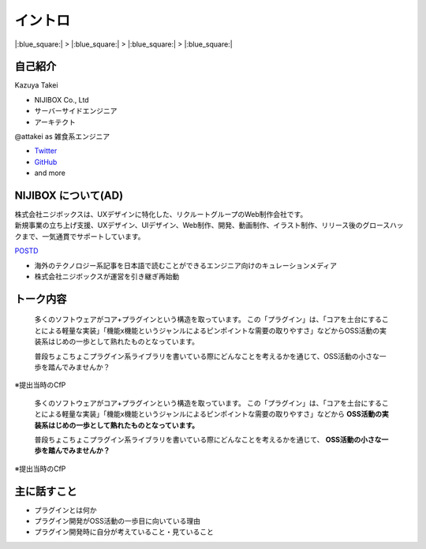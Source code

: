 イントロ
========

|:blue_square:| > |:blue_square:| > |:blue_square:| > |:blue_square:|

自己紹介
--------

.. Pythonista周りの話は1枚めでちょっと触れる

.. container:: flex

    .. container:: two-of-third

        Kazuya Takei

        * NIJIBOX Co., Ltd
        * サーバーサイドエンジニア
        * アーキテクト

        @attakei as 雑食系エンジニア

        * `Twitter <https://twitter.com/attakei>`_
        * `GitHub <https://github.dom/attakei/>`_
        * and more

    .. container:: one-of-third

        .. figure:: https://attakei.net/_static/images/icon-attakei@2x.png

NIJIBOX について(AD)
--------------------

.. image:: ../_images/nijibox/logo-nijibox.svg
    :width: 60%
    :align: center

| 株式会社ニジボックスは、UXデザインに特化した、リクルートグループのWeb制作会社です。
| 新規事業の立ち上げ支援、UXデザイン、UIデザイン、Web制作、開発、動画制作、イラスト制作、リリース後のグロースハックまで、一気通貫でサポートしています。


.. revealjs-break::

.. image:: ../_images/nijibox/logo-postd.png
    :width: 50%
    :align: center

`POSTD <https://postd.cc/>`_

- 海外のテクノロジー系記事を日本語で読むことができるエンジニア向けのキュレーションメディア
- 株式会社ニジボックスが運営を引き継ぎ再始動

トーク内容
----------

  多くのソフトウェアがコア+プラグインという構造を取っています。
  この「プラグイン」は、「コアを土台にすることによる軽量な実装」「機能x機能というジャンルによるピンポイントな需要の取りやすさ」などからOSS活動の実装系はじめの一歩として熟れたものとなっています。

  普段ちょこちょこプラグイン系ライブラリを書いている際にどんなことを考えるかを通じて、OSS活動の小さな一歩を踏んでみませんか？

※提出当時のCfP

.. revealjs-break::

.. 

  多くのソフトウェアがコア+プラグインという構造を取っています。
  この「プラグイン」は、「コアを土台にすることによる軽量な実装」「機能x機能というジャンルによるピンポイントな需要の取りやすさ」などから **OSS活動の実装系はじめの一歩として熟れたものとなっています。**

  普段ちょこちょこプラグイン系ライブラリを書いている際にどんなことを考えるかを通じて、 **OSS活動の小さな一歩を踏んでみませんか？**

※提出当時のCfP

主に話すこと
------------

- プラグインとは何か
- プラグイン開発がOSS活動の一歩目に向いている理由
- プラグイン開発時に自分が考えていること・見ていること
